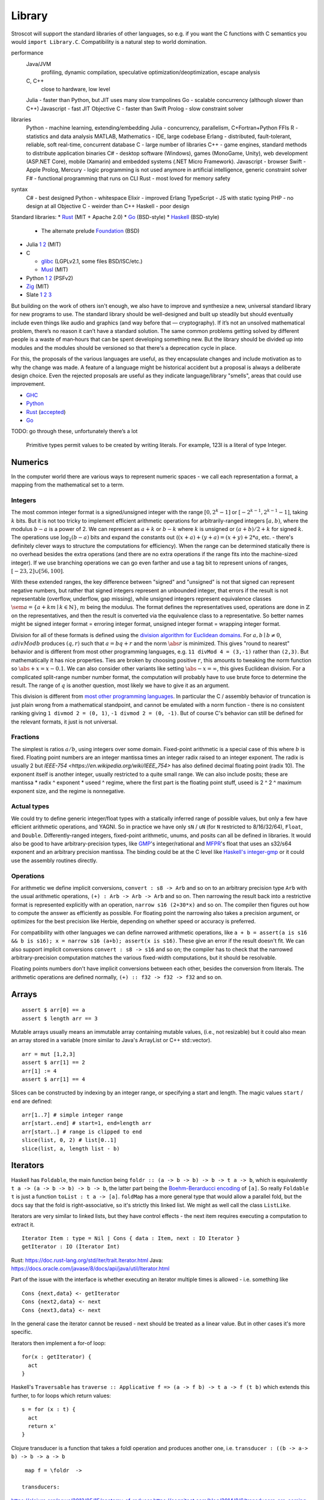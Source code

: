 Library
#######

Stroscot will support the standard libraries of other languages, so e.g. if you want the C functions with C semantics you would ``import Library.C``. Compatibility is a natural step to world domination.

performance
  Java/JVM
    profiling, dynamic compilation, speculative optimization/deoptimization, escape analysis
  C, C++
    close to hardware, low level
  Julia - faster than Python, but JIT uses many slow trampolines
  Go - scalable concurrency (although slower than C++)
  Javascript - fast JIT
  Objective C - faster than Swift
  Prolog - slow constraint solver
libraries
  Python - machine learning, extending/embedding
  Julia - concurrency, parallelism, C+Fortran+Python FFIs
  R - statistics and data analysis
  MATLAB, Mathematics - IDE, large codebase
  Erlang - distributed, fault-tolerant, reliable, soft real-time, concurrent database
  C - large number of libraries
  C++ - game engines, standard methods to distribute application binaries
  C# - desktop software (Windows), games (MonoGame, Unity), web development (ASP.NET Core), mobile (Xamarin) and embedded systems (.NET Micro Framework).
  Javascript - browser
  Swift - Apple
  Prolog, Mercury - logic programming is not used anymore in artificial intelligence, generic constraint solver
  F# - functional programming that runs on CLI
  Rust - most loved for memory safety
syntax
  C# - best designed
  Python - whitespace
  Elixir - improved Erlang
  TypeScript - JS with static typing
  PHP - no design at all
  Objective C - weirder than C++
  Haskell - poor design

Standard libraries:
* `Rust <https://github.com/rust-lang/rust/tree/master/library>`__ (MIT + Apache 2.0)
* `Go <https://github.com/golang/go/tree/master/src>`__ (BSD-style)
* `Haskell <https://gitlab.haskell.org/ghc/ghc/-/tree/master/libraries>`__ (BSD-style)

  * The alternate prelude `Foundation <https://github.com/haskell-foundation/foundation>`__ (BSD)

* Julia `1 <https://github.com/JuliaLang/julia/tree/master/base>`__ `2 <https://github.com/JuliaLang/julia/tree/master/stdlib>`__ (MIT)
* C

  * `glibc <https://sourceware.org/git/?p=glibc.git;a=tree>`__ (LGPLv2.1, some files BSD/ISC/etc.)
  * `Musl <https://git.musl-libc.org/cgit/musl/tree/>`__ (MIT)

* Python `1 <https://github.com/python/cpython/tree/master/Modules>`__ `2 <https://github.com/python/cpython/tree/master/Lib>`__ (PSFv2)
* `Zig <https://github.com/ziglang/zig/tree/master/lib/std>`__ (MIT)
* Slate `1 <https://github.com/briantrice/slate-language/tree/master/src/core>`__ `2 <https://github.com/briantrice/slate-language/tree/master/src/lib>`__ `3 <https://github.com/briantrice/slate-language/tree/master/src/i18n>`__

But building on the work of others isn't enough, we also have to improve and synthesize a new, universal standard library for new programs to use. The standard library should be well-designed and built up steadily but should eventually include even things like audio and graphics (and way before that — cryptography). If it’s not an unsolved mathematical problem, there’s no reason it can’t have a standard solution. The same common problems getting solved by different people is a waste of man‑hours that can be spent developing something new. But the library should be divided up into modules and the modules should be versioned so that there's a deprecation cycle in place.

For this, the proposals of the various languages are useful, as they encapsulate changes and include motivation as to why the change was made. A feature of a language might be historical accident but a proposal is always a deliberate design choice. Even the rejected proposals are useful as they indicate language/library "smells", areas that could use improvement.

* `GHC <https://github.com/ghc-proposals/ghc-proposals/pulls>`__
* `Python <https://github.com/python/peps>`__
* `Rust <https://github.com/rust-lang/rfcs/pulls>`__ (`accepted <https://rust-lang.github.io/rfcs/>`__)
* `Go <https://github.com/golang/go/labels/Proposal>`__

TODO: go through these, unfortunately there’s a lot


    Primitive types permit values to be created by writing literals. For example, 123I is a literal of type Integer.

Numerics
========

In the computer world there are various ways to represent numeric spaces - we call each representation a format, a mapping from the mathematical set to a term.

Integers
--------

.. raw:: html

  <div style="display: none">
  \[
  \newcommand{\abs}[1]{{\vert #1 \rvert}}
  \newcommand{\sem}[1]{[\![ #1 ]\!]}
  \]
  </div>


The most common integer format is a signed/unsigned integer with the range :math:`[0,2^{k}-1]` or :math:`[-2^{k-1},2^{k-1}-1]`, taking :math:`k` bits. But it is not too tricky to implement efficient arithmetic operations for arbitrarily-ranged integers :math:`[a,b)`, where the modulus :math:`b-a` is a power of 2. We can represent as :math:`a+k` or :math:`b-k` where :math:`k` is unsigned or :math:`(a+b)/2 + k` for signed :math:`k`. The operations use :math:`\log_2 (b-a)` bits and expand the constants out (:math:`(x+a)+(y+a)=(x+y)+2*a`, etc. - there's definitely clever ways to structure the computations for efficiency). When the range can be determined statically there is no overhead besides the extra operations (and there are no extra operations if the range fits into the machine-sized integer). If we use branching operations we can go even farther and use a tag bit to represent unions of ranges, :math:`[-23,2] \cup [56,100]`.

With these extended ranges, the key difference between "signed" and "unsigned" is not that signed can represent negative numbers, but rather that signed integers represent an unbounded integer, that errors if the result is not representable (overflow, underflow, gap missing), while unsigned integers represent equivalence classes :math:`\sem{a} = \{ a + k m \mid k \in \mathbb{N} \}`, :math:`m` being the modulus. The format defines the representatives used, operations are done in :math:`\mathbb{Z}` on the representatives, and then the result is converted via the equivalence class to a representative. So better names might be signed integer format = erroring integer format, unsigned integer format = wrapping integer format.

Division for all of these formats is defined using the `division algorithm for Euclidean domains <https://en.wikipedia.org/wiki/Euclidean_domain>`__. For :math:`a, b \mid b \neq 0`, :math:`a divMod b` produces :math:`(q,r)` such that :math:`a = bq + r` and the norm :math:`\abs{r}` is minimized. This gives "round to nearest" behavior and is different from most other programming languages, e.g. ``11 divMod 4 = (3,-1)`` rather than ``(2,3)``. But mathematically it has nice properties. Ties are broken by choosing positive :math:`r`, this amounts to tweaking the norm function so :math:`\abs{+x} = x - 0.1`. We can also consider other variants like setting :math:`\abs{-x} = \infty`, this gives Euclidean division. For a complicated split-range number number format, the computation will probably have to use brute force to determine the result. The range of :math:`q` is another question, most likely we have to give it as an argument.

This division is different from `most other programming languages <https://en.wikipedia.org/wiki/Modulo_operation#In_programming_languages>`__. In particular the C / assembly behavior of truncation is just plain wrong from a mathematical standpoint, and cannot be emulated with a norm function - there is no consistent ranking giving ``1 divmod 2 = (0, 1)``, ``-1 divmod 2 = (0, -1)``. But of course C's behavior can still be defined for the relevant formats, it just is not universal.

Fractions
---------

The simplest is ratios :math:`a / b`, using integers over some domain. Fixed-point arithmetic is a special case of this where :math:`b` is fixed. Floating point numbers are an integer mantissa times an integer radix raised to an integer exponent. The radix is usually 2 but `IEEE-754 <https://en.wikipedia.org/wiki/IEEE_754>` has also defined decimal floating point (radix 10). The exponent itself is another integer, usually restricted to a quite small range. We can also include posits; these are mantissa * radix ^ exponent * useed ^ regime, where the first part is the floating point stuff, useed is 2 ^ 2 ^ maximum exponent size, and the regime is nonnegative.

Actual types
------------

We could try to define generic integer/float types with a statically inferred range of possible values, but only a few have efficient arithmetic operations, and YAGNI. So in practice we have only ``sN`` / ``uN`` (for ``N`` restricted to 8/16/32/64), ``Float``, and ``Double``. Differently-ranged integers, fixed-point arithmetic, unums, and posits can all be defined in libraries. It would also be good to have arbitrary-precision types, like `GMP <https://gmplib.org/>`__'s integer/rational and `MFPR <https://www.mpfr.org/>`__'s float that uses an s32/s64 exponent and an arbitrary precision mantissa. The binding could be at the C level like `Haskell's integer-gmp <https://hackage.haskell.org/package/integer-gmp>`__ or it could use the assembly routines directly.

Operations
----------

For arithmetic we define implicit conversions, ``convert : s8 -> Arb`` and so on to an arbitrary precision type ``Arb`` with the usual arithmetic operations, ``(+) : Arb -> Arb -> Arb`` and so on. Then narrowing the result back into a restrictive format is represented explicitly with an operation, ``narrow s16 (2+30*x)`` and so on. The compiler then figures out how to compute the answer as efficiently as possible. For floating point the narrowing also takes a precision argument, or optimizes for the best precision like Herbie, depending on whether speed or accuracy is preferred.

For compatibility with other languages we can define narrowed arithmetic operations, like ``a + b = assert(a is s16 && b is s16); x = narrow s16 (a+b); assert(x is s16)``. These give an error if the result doesn't fit. We can also support implicit conversions ``convert : s8 -> s16`` and so on; the compiler has to check that the narrowed arbitrary-precision computation matches the various fixed-width computations, but it should be resolvable.

Floating points numbers don't have implicit conversions between each other, besides the conversion from literals. The arithmetic operations are defined normally, ``(+) :: f32 -> f32 -> f32`` and so on.



Arrays
======

::

  assert $ arr[0] == a
  assert $ length arr == 3

Mutable arrays usually means an immutable array containing mutable values, (i.e., not resizable) but it could also mean an array stored in a variable (more similar to Java's ArrayList or C++ std::vector).

::

  arr = mut [1,2,3]
  assert $ arr[1] == 2
  arr[1] := 4
  assert $ arr[1] == 4

Slices can be constructed by indexing by an integer range, or specifying a start and length. The magic values ``start`` / ``end`` are defined:

::

  arr[1..7] # simple integer range
  arr[start..end] # start=1, end=length arr
  arr[start..] # range is clipped to end
  slice(list, 0, 2) # list[0..1]
  slice(list, a, length list - b)



Iterators
=========

Haskell has ``Foldable``, the main function being ``foldr :: (a -> b -> b) -> b -> t a -> b``, which is equivalently ``t a -> (a -> b -> b) -> b -> b``, the latter part being the `Boehm-Berarducci encoding <https://okmij.org/ftp/tagless-final/course/Boehm-Berarducci.html>`__ of ``[a]``. So really ``Foldable t`` is just a function ``toList : t a -> [a]``. ``foldMap`` has a more general type that would allow a parallel fold, but the docs say that the fold is right-associative, so it's strictly this linked list. We might as well call the class ``ListLike``.

Iterators are very similar to linked lists, but they have control effects - the next item requires executing a computation to extract it.

::

  Iterator Item : type = Nil | Cons { data : Item, next : IO Iterator }
  getIterator : IO (Iterator Int)

Rust: https://doc.rust-lang.org/std/iter/trait.Iterator.html
Java: https://docs.oracle.com/javase/8/docs/api/java/util/Iterator.html


Part of the issue with the interface is whether executing an iterator multiple times is allowed - i.e. something like

::

   Cons {next,data} <- getIterator
   Cons {next2,data} <- next
   Cons {next3,data} <- next

In the general case the iterator cannot be reused - next should be treated as a linear value. But in other cases it's more specific.

Iterators then implement a for-of loop:

::

  for(x : getIterator) {
    act
  }

Haskell's ``Traversable`` has ``traverse :: Applicative f => (a -> f b) -> t a -> f (t b)`` which extends this further, to for loops which return values:

::

  s = for (x : t) {
    act
    return x'
  }

Clojure transducer is a function that takes a foldl operation and produces another one, i.e. ``transducer : ((b -> a-> b) -> b -> a -> b``

::

  map f = \foldr  ->

 transducers:

https://clojure.org/news/2012/05/15/anatomy-of-reducer
https://cognitect.com/blog/2014/8/6/transducers-are-coming
https://clojure.org/reference/transducers
https://juliafolds.github.io/Transducers.jl/dev/

Strings
=======

The standard, terrible null-terminated C string will always be needed, but most purposes should be satisfied by using an array / buffer of bytes together with a length. There can be different encodings: UTF8, UTF16, UTF32, or some other encodings like Shift JIS or Big5. UTF8 is the most common so it should be the default, `UTF-8 everywhere <https://utf8everywhere.org/>`__.

Normalization to NFC is an operation. Refinement type for always-normalized, overloaded operations.

Operations can take place through code points, graphemes, bytes (code units, but utf-8 everywhere so there’s no difference). Provide each type unless there's a good reason not to. Moving forward or backward in a text editor would use graphemes. Writing a file would use bytes.

Invalid characters can be handled different ways according to a mode parameter: delete from string, preserve, transcode to private use area, etc.

* slices/views: these are a string value plus data.
* indexing / length
* next / previous (using utf8 synchronization)
* regexes / parsers
* I/O - do like Go and always open files in binary mode. stream API
* packed arrays
* ropes for mutable strings (so splitting the string apart and inserting things is efficient)
* hierarchical streams/generators.
* https://juliastrings.github.io/utf8proc/


I/O
===

The general API for I/O follows the io_uring design, we write a bunch of operations to a buffer and then execute callbacks based on the result.
We also need datatypes for dealing with streaming I/O, but continuations work for that.

The functions themselves are written in the token-passing style ``RealWorld, a -o RealWorld, b``, passing around the ``RealWorld`` token.

The standard library wraps all relevant functions in :ref:`destructors <destructors>` to ensure safety. But there is also a corresponding .Raw module which provides the unwrapped versions.

Errors
======

Safety - errors in your program lead to error messages, as opposed to unpredictable crashes.

Poison
------

Most errors behave by producing a `poison value <https://llvm.org/devmtg/2020-09/slides/Lee-UndefPoison.pdf>`__. For example ``{}.x`` produces like ``NoSuchAttributeError {} "x"``. Invalid pointer reads return ``InvalidPointer``, rather than crashing the program. Division by zero is handled in the same way, producing ``DivisionByZeroError``. There's also standard user-accessible poison values like ``undefined`` and ``panic "string"``.

This requires some support from the OS to implement. Pointer reads generate page faults, which if they are invalid will be returned to the program via the signal "Segmentation fault" (SIGSEGV). C/C++ `can't handle these easily <https://stackoverflow.com/questions/2350489/how-to-catch-segmentation-fault-in-linux>`__ because they are `synchronous signals <https://lwn.net/Articles/414618/>`__ and signal behavior is mostly left undefined, but in fact signals are `fairly well-behaved <https://hackaday.com/2018/11/21/creating-black-holes-division-by-zero-in-practice/>`__ (`OpenSSL <https://sources.debian.org/src/openssl/1.1.1k-1/crypto/s390xcap.c/?hl=48#L48>`__'s method of recovering from faults even seems standards-compliant). It definitely seems possible to implement this as an error value in a new language. Go `allows <https://stackoverflow.com/questions/43212593/handling-sigsegv-with-recover>`__ turning (synchronous) signals into "panics" that can be caught with recover.

Similarly DIV by 0 on produces a fault, which on Linux the kernel picks up and sends to the application as a SIGFPE. OTOH, UDIV by 0 on ARM simply produces 0. So on ARM producing the division by 0 error definitely requires checking if the argument is zero beforehand - the people that really can't afford this check will have to use the division instruction in the assembly module. But on x86 we can decide between inserting a check and handling the SIGFPE; it'll require testing to see which is faster in typical programs - my guess is the handler, since division by zero is rare.

Traces
------

Most operations on an error will produce another error, e.g. ``case {}.x of 1 -> ...`` produces ``MissingCaseError (NoSuchAttributeError ...)``. So the errors bubble up until we get something that handles the error, e.g. the main program handler that prints the error and exits. With fancy formatting the nested errors will look like a stacktrace. The semantics are a little different because it's demand-driven, but close enough. TODO: make sure the stack trace can't become infinite.

We can redefine this error value to be something else, e.g. add a definition ``NoSuchAttributeError {} "x" = 3``. Then ``{}.x == 3`` and the error is silenced. Similarly we can do ``case {}.x of NoSuchAttributeError {} "x" -> 3``, or pass the error to a function that does such error-handling. We can also match on generic errors, ``case {}.x of e | isError e -> 3``. The alternative to ``isError`` is a single standard error constructor, IDK.

The errors can also keep track of their continuation, e.g. a ``MissingCaseError`` can store its continuation ``\x -> case x of ...``. These compose up the stack so that we can pass in a value at any point and resume computing.

Stateful exceptions
-------------------

For a stateful function, the ``RealWorld`` token also is replaced with an error value. So no further states can be executed until the error is handled. But the error value itself contains a new ``RealWorld`` token to allow resuming the computation. We can define the standard levels of safety: no-throw is that the normal state will be returned, strong exception safety of a function is the assertion that the state in the error value is no different from the state passed in, and basic safety is that all documented invariants are maintained for the state in the error value. Most operations with basic safety can be made strongly safe by copying all relevant data beforehand, besides actual I/O operations.

try-catch-else-finally: we can handle the try-catch part with continuations and the error-redefining trick, ``case reset (Left (foo {e | isDesiredError e = shift (const e)}) of e | isDesiredError e -> handle e``. We can also use the bubbling: ``case x of e | isError e and isDesiredError (firstError e) -> ...``. For finally we want a state field to extract the token, ``case x of e -> e { state = cleanup (state e) }``. Python also supports an else clause - it is executed if control flows normally off the end of the try clause and is not protected by the catch clauses of the try.

asynchronous exceptions: this instruments every memory allocation and I/O operation to check for calls to ``throwTo ThreadId`` and if so return ``Interrupted``, ``ThreadKilled`` (``PleaseStop``), etc. But every operation is also given a parameter ``Masked`` (for memory and nonblocking I/O operations) or ``Interruptible`` (for blocking I/O operations) that disables this behavior. Then there's the mask function, ``mask io = if Masked then io {unmask = id} else io {Masked = True, unmask io = io {Masked = False} }`` and similarly ``uninterruptibleMask`` which also checks/sets ``Interruptible``.

IMO GHC's `asynchronous exception system <https://www.fpcomplete.com/blog/2018/04/async-exception-handling-haskell/>`__ is broken. The system is so complicated that nobody can agree on the desired behavior / correct form of even simple examples. The prototypical example of using it is `bracket <https://hackage.haskell.org/package/unliftio-0.2.13.1/docs/UnliftIO-Exception.html#v:bracket>`__:

::

  bracket :: MonadUnliftIO m => m a -> (a -> m b) -> (a -> m c) -> m c
  bracket before after thing = withRunInIO $ \run -> EUnsafe.mask $ \restore -> do
    x <- run before
    res1 <- EUnsafe.try $ restore $ run $ thing x
    case res1 of
      Left (e1 :: SomeException) -> do
        _ :: Either SomeException b <- EUnsafe.try $ EUnsafe.uninterruptibleMask_ $ run $ after x
        EUnsafe.throwIO e1
      Right y -> do
        _ <- EUnsafe.uninterruptibleMask_ $ run $ after x
        return y

Here we use 4 operations: mask, try, ``uninterruptibleMask_``, throwIO. mask shields the cleanup action from being attacked by asynchronous exceptions, allowing exceptions inside restore. try catches exceptions and allows cleanup to occur. ``uninterruptibleMask_`` blocks interrupts from interrupting the after handler. Finally throwIO rethrows the exception, so that any exception inside the after handler will be swallowed.

Apparently, though, nobody can agree on whether the after handle should run with an uninterruptible mask.

Another issue with exceptions is handling them. The top-level can throw exceptions, or it can catch them, printing them and exiting with an error code. Usually people write their own handlers, hence making it uncomposable.


.. _concurrency-library:

Concurrency
===========

In practice the synchronization primitives one can use are a combination of those provided by the OS's scheduler and the atomic operations / memory barriers provided by the hardware. Shared memory uses the memory model of the architecture, so all synchronization methods can be implemented/used according to their semantics.

Memory model
------------

Implementing the C++ and Java memory models should be no sweat, just add the right fences. Also the Linux memory `model <https://github.com/torvalds/linux/blob/3d5c70329b910ab583673a33e3a615873c5d4115/tools/memory-model/linux-kernel.def>`__

Mutex
-----

The interface is simple, lock/unlock and make the thread go to sleep if it’s blocked. Java's syntax ``synchronized(o) { ... }`` seems reasonable. Zig's `suggestion <https://github.com/ziglang/zig/blob/53523ef5d0413459bd2eb9d84d2338f2bc49d417/lib/std/Thread/Mutex.zig>`__ ``lock; defer unlock`` makes it harder to reason about when the lock is released. I think ``withLock l { }`` and ``ifLockAvailable l { ... } else { ... }`` seem like the right syntax.

Java's ability to lock any Object is considered a misfeature (by someone, lost the reference), it should be restricted to a lock object.

Mutexes are only useful if threads spend a significant amount of time sleeping. C++ std::mutex is a good cross-platform mutex. On Linux/Mac it's a C pthread mutex and on Windows the Windows mutex. Rust implementation encapsulates the C version.

Rust / `WebKit <https://webkit.org/blog/6161/locking-in-webkit/>`__'s `parking_lot mutexes <https://docs.rs/parking_lot/0.11.2/parking_lot/type.Mutex.html>`__ are also notable. It implements locks and condition variables using a byte-size reference and some global queues. There's still a spinning loop, the number of times to spin before giving up and parking should be optimized for each lock operation. The implementation provides a fairness guarantee, ensuring progress for all threads. It excludes the situation where some threads keep on getting the lock and a loser thread is always just a bit too late and is left out for a very long time. It's not clear what happens if you mix parking lot and standard mutexes.

Then there are Linux kernel internal `atomic x86 operations <https://git.kernel.org/pub/scm/linux/kernel/git/torvalds/linux.git/tree/arch/x86/include/asm/atomic64_64.h>`__ and `lock types <https://www.infradead.org/~mchehab/kernel_docs/locking/locktypes.html>`__. Linus Torvalds `says <https://www.realworldtech.com/forum/?threadid=189711&curpostid=189723>`__ "you should *never ever* think that you're clever enough to write your own locking routines." Essentially, spinlocks are hard to use (`1 <https://matklad.github.io/2020/01/02/spinlocks-considered-harmful.html>`__ `2 <https://mjtsai.com/blog/2020/01/06/beware-spinlocks-in-user-space/>`__), they will waste power and the scheduler will run the busy wait a lot instead of doing real work.

Zig has an adaptive spinlock-futex mutex on Linux without pthreads, it's probably messed up in some way for exactly this reason. But messing around with adaptive mutexes and "test and test-and-set" and ticket spinlocks/mutexes and so forth is fun, as in `this blog post <https://probablydance.com/2019/12/30/measuring-mutexes-spinlocks-and-how-bad-the-linux-scheduler-really-is/>`__.

Wait-free data types
--------------------

There are a few of these, standard (but complex) implementations.

MVar
----

``MVar = Full value | Empty (Queue Process)``

Just copy it from Haskell's RTS.

Also interesting are the `barrier <https://hackage.haskell.org/package/extra-1.7.8/docs/Control-Concurrent-Extra.html#t:Barrier>`__ and `IVar <https://hackage.haskell.org/package/data-ivar-0.30/docs/Data-IVar.html>`__.

Channels
--------

These are queues basically, used for message passing. Copy from Go or Erlang.

Transactional memory
--------------------

The syntax is simple, ``atomically { if x { retry }; y := z }``. Transactions nested inside another transaction are elided, so that one big transaction forms. The implementation guarantees eventual fairness (maybe): A transaction will succeed and be committed eventually, provided it doesn't retry all the time. Also transactions are serializable. But high-performance transactions are still a research area. The latest seems to be :cite:`ramalheteEfficientAlgorithmsPersistent2021`, it might be usable. No transaction aborts though.

Mixing transactions with low-level code might work, IDK. There could be ``atomically {order=relaxed} { ... }`` to use the CPU's memory model instead of totally ordered. Generally transactions are preferred, because they compose. Transactions matching atomic instructions should compile to the atomic instructions if Stroscot can prove there are no waiting threads to wake up.

Thread pool
-----------

A thread pool is a collection of worker threads that efficiently execute tasks on behalf of the application - each worker thread is locked to a core.

A task represents an asynchronous operation. Tasks don't block. Performing I/O with the standard (task-specific) library will push a continuation of the task to some auxiliary queue and yield control of the thread back to the thread pool until the I/O is completed. A spark :cite:`trinderAlgorithmStrategyParallelism1998` is a closure, even lower level than a task. In practice the thread pool runs sparks rather than tasks. Tasks support waiting, cancellation, continuations, robust exception handling, detailed status, and custom scheduling. (see C#)

Tasks are queued. They run in fibers which run in the thread pool, but are even lighter memory-wise than fibers.

It's a proven model for maximizing throughput for CPU-bound tasks (high performance computing), and allows very fast context switches to other tasks on the same scheduler thread (zero overhead) - socket servers with only negligible server-side computations. There is not much overhead to start/finish a task besides cache pollution, the need to use memory locations instead of registers, and synchronization. Also tasks are unfair - on a multi-core system, tasks spawn on the same CPU, using an M:N user-mode cooperative scheduler. This improves locality.

Maybe the build system is sufficient for this. Also an event loop for asynchronous network I/O. IOCP on Windows, io_uring on Linux.
libuv is significantly slower than blocking I/O for most common cases; for example stat is 35x
  slower when run in a loop for an mlocate-like utility. Memory mapped I/O is a no-go because the page faults block the task's thread. So will always have some blocking operations that need to be run in their own OS thread. Pool should allow specifying desired # of concurrently running tasks as well as max number of OS threads.

Design questions:
* How do threads get work - pull from single FIFO/priority queue, push to thread's individual queue, or some other approach
* Where to store task-local data

Relevant: work stealing queues :cite:`leaJavaForkJoin2000` used in Java, `A Java Fork/Joint Blunder <https://web.archive.org/web/20210305122741/http://coopsoft.com/dl/Blunder.pdf>`__, criticizing Java's framework